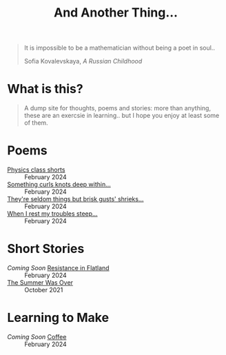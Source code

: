 #+TITLE: And Another Thing...
#+OPTIONS: toc:t

#+begin_export html
<div class="epigraph">
  <blockquote>
    <p>It is impossible to be a mathematician without being a poet in soul..</p>
    <footer>Sofia Kovalevskaya, <em>A Russian Childhood</em></footer>
  </blockquote>
</div> 
#+end_export

* What is this? 

#+begin_quote
A dump site for thoughts, poems and stories: more than anything, these are an exercsie in learning.. but I hope you enjoy at least some of them.

# I grew up with the Internet. It's a place that feels to me so permanent. I'd like, in that permanence, some of myself to be reflected. Like everyone, I have things to say - and I want to say them somewhere. That's what this is, or at least what I intend it to be. Some things may not be good; some I hope will be. In all likelihood, like everything, they'll come out a mixed bag. Thoughts, poems, stories: these are my things. And I hope you enjoy them! 

#+end_quote

* Poems 
- [[file:poems.2024-02-23.org][Physics class shorts]] :: February 2024
- [[file:poems.2024-02-19.org][Something curls knots deep within...]] :: February 2024
- [[file:poems.2024-02-07.org][They're seldom things but brisk gusts' shrieks...]] :: February 2024
- [[file:poems.2024-02-04.org][When I rest my troubles steep...]] :: February 2024
  
* Short Stories
- /Coming Soon/ [[file:stories.2024-02-25.org][Resistance in Flatland]] :: February 2024
- [[file:stories.2021-10-01.org][The Summer Was Over]] :: October 2021

* Learning to Make
- /Coming Soon/ [[file:thoughts.2024-02-25.org][Coffee]] :: February 2024
